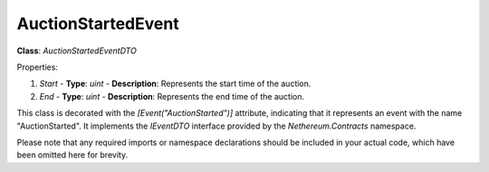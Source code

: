 AuctionStartedEvent
===================

**Class**: `AuctionStartedEventDTO`

Properties:

1. `Start`
   - **Type**: `uint`
   - **Description**: Represents the start time of the auction.

2. `End`
   - **Type**: `uint`
   - **Description**: Represents the end time of the auction.

This class is decorated with the `[Event("AuctionStarted")]` attribute, indicating that it represents an event with the name "AuctionStarted". It implements the `IEventDTO` interface provided by the `Nethereum.Contracts` namespace.

Please note that any required imports or namespace declarations should be included in your actual code, which have been omitted here for brevity.



